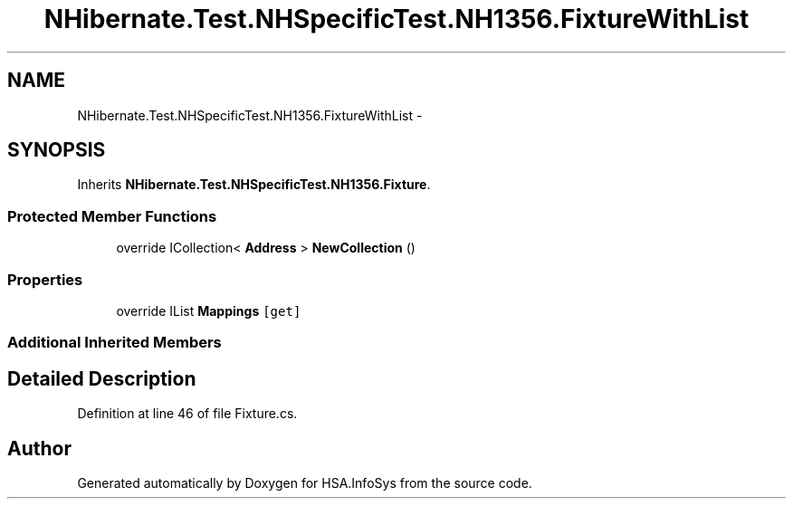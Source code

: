 .TH "NHibernate.Test.NHSpecificTest.NH1356.FixtureWithList" 3 "Fri Jul 5 2013" "Version 1.0" "HSA.InfoSys" \" -*- nroff -*-
.ad l
.nh
.SH NAME
NHibernate.Test.NHSpecificTest.NH1356.FixtureWithList \- 
.SH SYNOPSIS
.br
.PP
.PP
Inherits \fBNHibernate\&.Test\&.NHSpecificTest\&.NH1356\&.Fixture\fP\&.
.SS "Protected Member Functions"

.in +1c
.ti -1c
.RI "override ICollection< \fBAddress\fP > \fBNewCollection\fP ()"
.br
.in -1c
.SS "Properties"

.in +1c
.ti -1c
.RI "override IList \fBMappings\fP\fC [get]\fP"
.br
.in -1c
.SS "Additional Inherited Members"
.SH "Detailed Description"
.PP 
Definition at line 46 of file Fixture\&.cs\&.

.SH "Author"
.PP 
Generated automatically by Doxygen for HSA\&.InfoSys from the source code\&.
